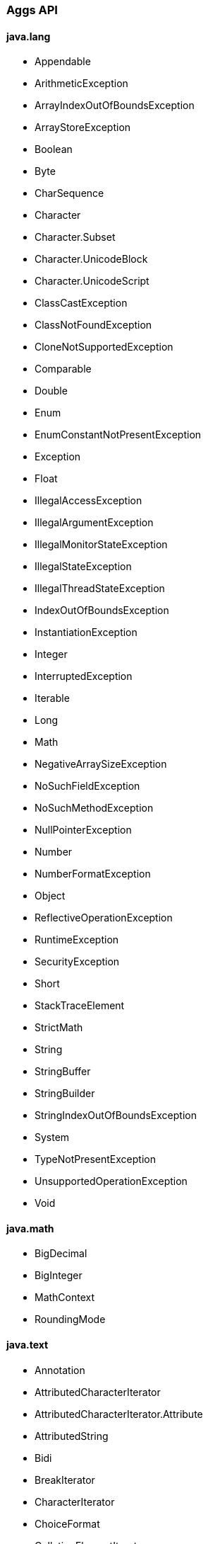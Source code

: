 [[painless-api-reference-aggs]]
=== Aggs API

==== java.lang
* Appendable
* ArithmeticException
* ArrayIndexOutOfBoundsException
* ArrayStoreException
* Boolean
* Byte
* CharSequence
* Character
* Character.Subset
* Character.UnicodeBlock
* Character.UnicodeScript
* ClassCastException
* ClassNotFoundException
* CloneNotSupportedException
* Comparable
* Double
* Enum
* EnumConstantNotPresentException
* Exception
* Float
* IllegalAccessException
* IllegalArgumentException
* IllegalMonitorStateException
* IllegalStateException
* IllegalThreadStateException
* IndexOutOfBoundsException
* InstantiationException
* Integer
* InterruptedException
* Iterable
* Long
* Math
* NegativeArraySizeException
* NoSuchFieldException
* NoSuchMethodException
* NullPointerException
* Number
* NumberFormatException
* Object
* ReflectiveOperationException
* RuntimeException
* SecurityException
* Short
* StackTraceElement
* StrictMath
* String
* StringBuffer
* StringBuilder
* StringIndexOutOfBoundsException
* System
* TypeNotPresentException
* UnsupportedOperationException
* Void

==== java.math
* BigDecimal
* BigInteger
* MathContext
* RoundingMode

==== java.text
* Annotation
* AttributedCharacterIterator
* AttributedCharacterIterator.Attribute
* AttributedString
* Bidi
* BreakIterator
* CharacterIterator
* ChoiceFormat
* CollationElementIterator
* CollationKey
* Collator
* DateFormat
* DateFormat.Field
* DateFormatSymbols
* DecimalFormat
* DecimalFormatSymbols
* FieldPosition
* Format
* Format.Field
* MessageFormat
* MessageFormat.Field
* Normalizer
* Normalizer.Form
* NumberFormat
* NumberFormat.Field
* ParseException
* ParsePosition
* RuleBasedCollator
* SimpleDateFormat
* StringCharacterIterator

==== java.time
* Clock
* DateTimeException
* DayOfWeek
* Duration
* Instant
* LocalDate
* LocalDateTime
* LocalTime
* Month
* MonthDay
* OffsetDateTime
* OffsetTime
* Period
* Year
* YearMonth
* ZoneId
* ZoneOffset
* ZonedDateTime

==== java.time.chrono
* AbstractChronology
* ChronoLocalDate
* ChronoLocalDateTime
* ChronoPeriod
* ChronoZonedDateTime
* Chronology
* Era
* HijrahChronology
* HijrahDate
* HijrahEra
* IsoChronology
* IsoEra
* JapaneseChronology
* JapaneseDate
* JapaneseEra
* MinguoChronology
* MinguoDate
* MinguoEra
* ThaiBuddhistChronology
* ThaiBuddhistDate
* ThaiBuddhistEra

==== java.time.format
* DateTimeFormatter
* DateTimeFormatterBuilder
* DateTimeParseException
* DecimalStyle
* FormatStyle
* ResolverStyle
* SignStyle
* TextStyle

==== java.time.temporal
* ChronoField
* ChronoUnit
* IsoFields
* JulianFields
* Temporal
* TemporalAccessor
* TemporalAdjuster
* TemporalAdjusters
* TemporalAmount
* TemporalField
* TemporalQueries
* TemporalQuery
* TemporalUnit
* UnsupportedTemporalTypeException
* ValueRange
* WeekFields

==== java.time.zone
* ZoneOffsetTransition
* ZoneOffsetTransitionRule
* ZoneOffsetTransitionRule.TimeDefinition
* ZoneRules
* ZoneRulesException
* ZoneRulesProvider

==== java.util
* AbstractCollection
* AbstractList
* AbstractMap
* AbstractMap.SimpleEntry
* AbstractMap.SimpleImmutableEntry
* AbstractQueue
* AbstractSequentialList
* AbstractSet
* ArrayDeque
* ArrayList
* Arrays
* Base64
* Base64.Decoder
* Base64.Encoder
* BitSet
* Calendar
* Calendar.Builder
* Collection
* Collections
* Comparator
* ConcurrentModificationException
* Currency
* Date
* Deque
* Dictionary
* DoubleSummaryStatistics
* DuplicateFormatFlagsException
* EmptyStackException
* Enumeration
* EventListener
* EventListenerProxy
* EventObject
* FormatFlagsConversionMismatchException
* Formattable
* FormattableFlags
* Formatter
* Formatter.BigDecimalLayoutForm
* FormatterClosedException
* GregorianCalendar
* HashMap
* HashSet
* Hashtable
* IdentityHashMap
* IllegalFormatCodePointException
* IllegalFormatConversionException
* IllegalFormatException
* IllegalFormatFlagsException
* IllegalFormatPrecisionException
* IllegalFormatWidthException
* IllformedLocaleException
* InputMismatchException
* IntSummaryStatistics
* Iterator
* LinkedHashMap
* LinkedHashSet
* LinkedList
* List
* ListIterator
* Locale
* Locale.Builder
* Locale.Category
* Locale.FilteringMode
* Locale.LanguageRange
* LongSummaryStatistics
* Map
* Map.Entry
* MissingFormatArgumentException
* MissingFormatWidthException
* MissingResourceException
* NavigableMap
* NavigableSet
* NoSuchElementException
* Objects
* Observable
* Observer
* Optional
* OptionalDouble
* OptionalInt
* OptionalLong
* PrimitiveIterator
* PrimitiveIterator.OfDouble
* PrimitiveIterator.OfInt
* PrimitiveIterator.OfLong
* PriorityQueue
* Queue
* Random
* RandomAccess
* Set
* SimpleTimeZone
* SortedMap
* SortedSet
* Spliterator
* Spliterator.OfDouble
* Spliterator.OfInt
* Spliterator.OfLong
* Spliterator.OfPrimitive
* Spliterators
* Stack
* StringJoiner
* StringTokenizer
* TimeZone
* TooManyListenersException
* TreeMap
* TreeSet
* UUID
* UnknownFormatConversionException
* UnknownFormatFlagsException
* Vector

==== java.util.function
* BiConsumer
* BiFunction
* BiPredicate
* BinaryOperator
* BooleanSupplier
* Consumer
* DoubleBinaryOperator
* DoubleConsumer
* DoubleFunction
* DoublePredicate
* DoubleSupplier
* DoubleToIntFunction
* DoubleToLongFunction
* DoubleUnaryOperator
* Function
* IntBinaryOperator
* IntConsumer
* IntFunction
* IntPredicate
* IntSupplier
* IntToDoubleFunction
* IntToLongFunction
* IntUnaryOperator
* LongBinaryOperator
* LongConsumer
* LongFunction
* LongPredicate
* LongSupplier
* LongToDoubleFunction
* LongToIntFunction
* LongUnaryOperator
* ObjDoubleConsumer
* ObjIntConsumer
* ObjLongConsumer
* Predicate
* Supplier
* ToDoubleBiFunction
* ToDoubleFunction
* ToIntBiFunction
* ToIntFunction
* ToLongBiFunction
* ToLongFunction
* UnaryOperator

==== java.util.regex
* Matcher
* Pattern

==== java.util.stream
* BaseStream
* Collector
* Collector.Characteristics
* Collectors
* DoubleStream
* DoubleStream.Builder
* IntStream
* IntStream.Builder
* LongStream
* LongStream.Builder
* Stream
* Stream.Builder

==== org.apache.lucene.util
* BytesRef

==== org.elasticsearch.common.geo
* GeoPoint

==== org.elasticsearch.index.fielddata
* ScriptDocValues.Booleans
* ScriptDocValues.BytesRefs
* ScriptDocValues.Dates
* ScriptDocValues.Doubles
* ScriptDocValues.GeoPoints
* ScriptDocValues.Longs
* ScriptDocValues.Strings

==== org.elasticsearch.index.mapper
* IpFieldMapper.IpFieldType.IpScriptDocValues

==== org.elasticsearch.index.query
* IntervalFilterScript.Interval

==== org.elasticsearch.index.similarity
* ScriptedSimilarity.Doc
* ScriptedSimilarity.Field
* ScriptedSimilarity.Query
* ScriptedSimilarity.Term

==== org.elasticsearch.painless.api
* Debug

==== org.elasticsearch.script
* JodaCompatibleZonedDateTime

==== org.elasticsearch.search.lookup
* FieldLookup

==== org.elasticsearch.xpack.sql.expression.function.scalar.whitelist
* InternalSqlScriptUtils

==== org.elasticsearch.xpack.sql.expression.literal
* IntervalDayTime
* IntervalYearMonth
